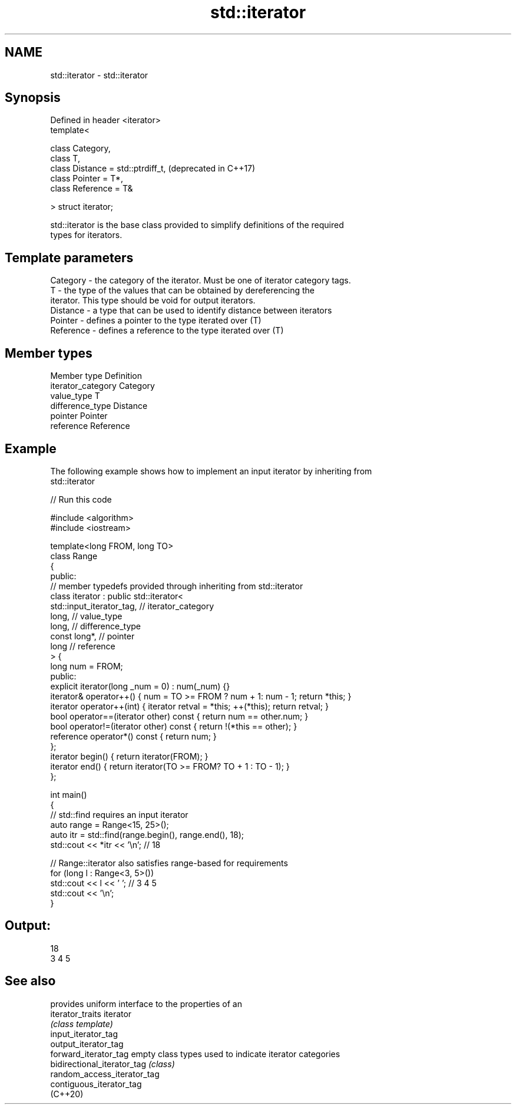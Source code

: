 .TH std::iterator 3 "2024.06.10" "http://cppreference.com" "C++ Standard Libary"
.SH NAME
std::iterator \- std::iterator

.SH Synopsis
   Defined in header <iterator>
   template<

       class Category,
       class T,
       class Distance = std::ptrdiff_t,  (deprecated in C++17)
       class Pointer = T*,
       class Reference = T&

   > struct iterator;

   std::iterator is the base class provided to simplify definitions of the required
   types for iterators.

.SH Template parameters

   Category  - the category of the iterator. Must be one of iterator category tags.
   T         - the type of the values that can be obtained by dereferencing the
               iterator. This type should be void for output iterators.
   Distance  - a type that can be used to identify distance between iterators
   Pointer   - defines a pointer to the type iterated over (T)
   Reference - defines a reference to the type iterated over (T)

.SH Member types

   Member type       Definition
   iterator_category Category
   value_type        T
   difference_type   Distance
   pointer           Pointer
   reference         Reference

.SH Example

   The following example shows how to implement an input iterator by inheriting from
   std::iterator


// Run this code

 #include <algorithm>
 #include <iostream>

 template<long FROM, long TO>
 class Range
 {
 public:
     // member typedefs provided through inheriting from std::iterator
     class iterator : public std::iterator<
                                 std::input_iterator_tag, // iterator_category
                                 long,                    // value_type
                                 long,                    // difference_type
                                 const long*,             // pointer
                                 long                     // reference
                             > {
         long num = FROM;
     public:
         explicit iterator(long _num = 0) : num(_num) {}
         iterator& operator++() { num = TO >= FROM ? num + 1: num - 1; return *this; }
         iterator operator++(int) { iterator retval = *this; ++(*this); return retval; }
         bool operator==(iterator other) const { return num == other.num; }
         bool operator!=(iterator other) const { return !(*this == other); }
         reference operator*() const { return num; }
     };
     iterator begin() { return iterator(FROM); }
     iterator end() { return iterator(TO >= FROM? TO + 1 : TO - 1); }
 };

 int main()
 {
     // std::find requires an input iterator
     auto range = Range<15, 25>();
     auto itr = std::find(range.begin(), range.end(), 18);
     std::cout << *itr << '\\n'; // 18

     // Range::iterator also satisfies range-based for requirements
     for (long l : Range<3, 5>())
         std::cout << l << ' '; // 3 4 5
     std::cout << '\\n';
 }

.SH Output:

 18
 3 4 5

.SH See also

                              provides uniform interface to the properties of an
   iterator_traits            iterator
                              \fI(class template)\fP
   input_iterator_tag
   output_iterator_tag
   forward_iterator_tag       empty class types used to indicate iterator categories
   bidirectional_iterator_tag \fI(class)\fP
   random_access_iterator_tag
   contiguous_iterator_tag
   (C++20)
